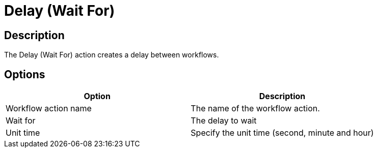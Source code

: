 ////
Licensed to the Apache Software Foundation (ASF) under one
or more contributor license agreements.  See the NOTICE file
distributed with this work for additional information
regarding copyright ownership.  The ASF licenses this file
to you under the Apache License, Version 2.0 (the
"License"); you may not use this file except in compliance
with the License.  You may obtain a copy of the License at
  http://www.apache.org/licenses/LICENSE-2.0
Unless required by applicable law or agreed to in writing,
software distributed under the License is distributed on an
"AS IS" BASIS, WITHOUT WARRANTIES OR CONDITIONS OF ANY
KIND, either express or implied.  See the License for the
specific language governing permissions and limitations
under the License.
////
:documentationPath: /workflow/actions/
:language: en_US
:description: The Delay (Wait For) action creates a delay between workflows.

= Delay (Wait For)

== Description

The Delay (Wait For) action creates a delay between workflows.

== Options

[options="header"]
|===
|Option|Description
|Workflow action name|The name of the workflow action.
|Wait for|The delay to wait
|Unit time|Specify the unit time (second, minute and hour)
|===